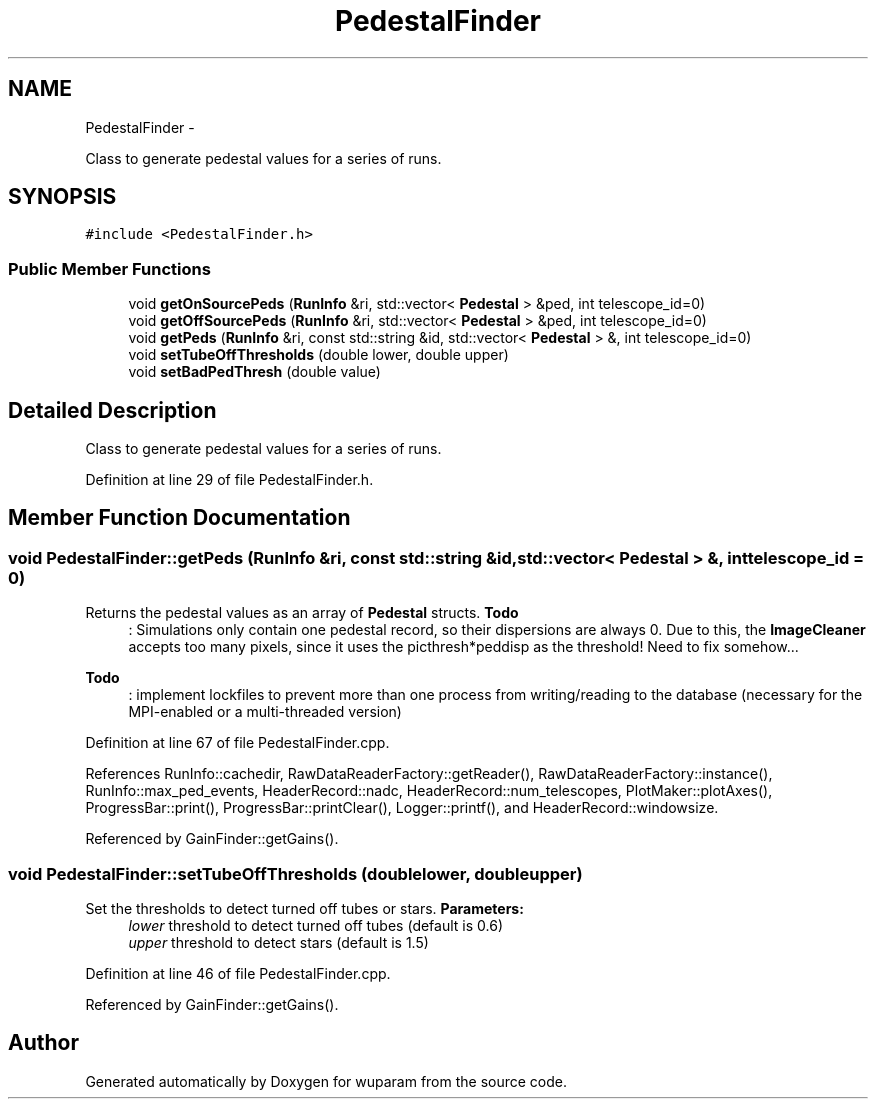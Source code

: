 .TH "PedestalFinder" 3 "Tue Nov 1 2011" "Version 0.1" "wuparam" \" -*- nroff -*-
.ad l
.nh
.SH NAME
PedestalFinder \- 
.PP
Class to generate pedestal values for a series of runs.  

.SH SYNOPSIS
.br
.PP
.PP
\fC#include <PedestalFinder.h>\fP
.SS "Public Member Functions"

.in +1c
.ti -1c
.RI "void \fBgetOnSourcePeds\fP (\fBRunInfo\fP &ri, std::vector< \fBPedestal\fP > &ped, int telescope_id=0)"
.br
.ti -1c
.RI "void \fBgetOffSourcePeds\fP (\fBRunInfo\fP &ri, std::vector< \fBPedestal\fP > &ped, int telescope_id=0)"
.br
.ti -1c
.RI "void \fBgetPeds\fP (\fBRunInfo\fP &ri, const std::string &id, std::vector< \fBPedestal\fP > &, int telescope_id=0)"
.br
.ti -1c
.RI "void \fBsetTubeOffThresholds\fP (double lower, double upper)"
.br
.ti -1c
.RI "void \fBsetBadPedThresh\fP (double value)"
.br
.in -1c
.SH "Detailed Description"
.PP 
Class to generate pedestal values for a series of runs. 
.PP
Definition at line 29 of file PedestalFinder.h.
.SH "Member Function Documentation"
.PP 
.SS "void PedestalFinder::getPeds (\fBRunInfo\fP &ri, const std::string &id, std::vector< \fBPedestal\fP > &, inttelescope_id = \fC0\fP)"
.PP
Returns the pedestal values as an array of \fBPedestal\fP structs. \fBTodo\fP
.RS 4
: Simulations only contain one pedestal record, so their dispersions are always 0. Due to this, the \fBImageCleaner\fP accepts too many pixels, since it uses the picthresh*peddisp as the threshold! Need to fix somehow...
.RE
.PP
.PP
\fBTodo\fP
.RS 4
: implement lockfiles to prevent more than one process from writing/reading to the database (necessary for the MPI-enabled or a multi-threaded version) 
.RE
.PP

.PP
Definition at line 67 of file PedestalFinder.cpp.
.PP
References RunInfo::cachedir, RawDataReaderFactory::getReader(), RawDataReaderFactory::instance(), RunInfo::max_ped_events, HeaderRecord::nadc, HeaderRecord::num_telescopes, PlotMaker::plotAxes(), ProgressBar::print(), ProgressBar::printClear(), Logger::printf(), and HeaderRecord::windowsize.
.PP
Referenced by GainFinder::getGains().
.SS "void PedestalFinder::setTubeOffThresholds (doublelower, doubleupper)"
.PP
Set the thresholds to detect turned off tubes or stars. \fBParameters:\fP
.RS 4
\fIlower\fP threshold to detect turned off tubes (default is 0.6) 
.br
\fIupper\fP threshold to detect stars (default is 1.5) 
.RE
.PP

.PP
Definition at line 46 of file PedestalFinder.cpp.
.PP
Referenced by GainFinder::getGains().

.SH "Author"
.PP 
Generated automatically by Doxygen for wuparam from the source code.
